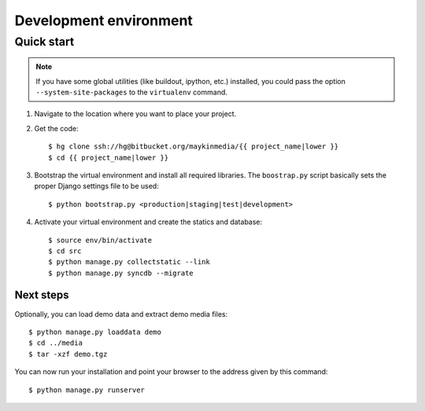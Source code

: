 .. _install_development:

=======================
Development environment
=======================

Quick start
===========

.. note:: If you have some global utilities (like buildout, ipython, etc.) 
   installed, you could pass the option ``--system-site-packages`` to the
   ``virtualenv`` command.

#. Navigate to the location where you want to place your project.

#. Get the code::

    $ hg clone ssh://hg@bitbucket.org/maykinmedia/{{ project_name|lower }}
    $ cd {{ project_name|lower }}

#. Bootstrap the virtual environment and install all required libraries. The
   ``boostrap.py`` script basically sets the proper Django settings file to be
   used::

    $ python bootstrap.py <production|staging|test|development>

#. Activate your virtual environment and create the statics and database::

    $ source env/bin/activate
    $ cd src
    $ python manage.py collectstatic --link
    $ python manage.py syncdb --migrate


Next steps
----------

Optionally, you can load demo data and extract demo media files::

    $ python manage.py loaddata demo
    $ cd ../media
    $ tar -xzf demo.tgz

You can now run your installation and point your browser to the address given
by this command::

    $ python manage.py runserver

